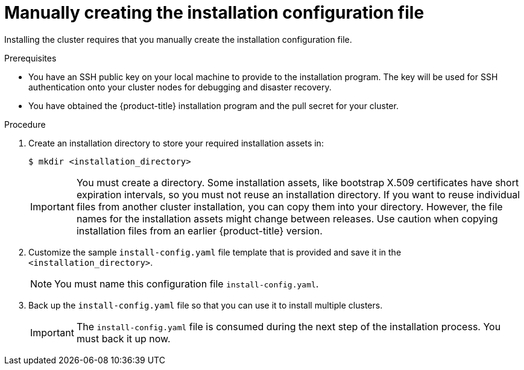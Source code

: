 // Module included in the following assemblies:
//
// * installing/installing_aws/installing-aws-government-region.adoc
// * installing/installing_aws/installing-aws-secret-region.adoc
// * installing/installing_aws/installing-aws-private.adoc
// * installing/installing_azure/installing-azure-government-region.adoc
// * installing/installing_azure/installing-azure-private.adoc
// * installing/installing_azure_stack_hub/installing-azure-stack-hub-user-infra.adoc
// * installing/installing_azure_stack_hub/installing-azure-stack-hub-default.adoc
// * installing/installing_bare_metal/upi/installing-bare-metal.adoc
// * installing/installing_gcp/installing-gcp-private.adoc
// * installing/installing_gcp/installing-gcp-shared-vpc.adoc
// * installing/installing_bare_metal/upi/installing-restricted-networks-bare-metal.adoc
// * installing/installing_platform_agnostic/installing-platform-agnostic.adoc
// * installing/installing_vsphere/installing-restricted-networks-vsphere.adoc
// * installing/installing_vsphere/installing-vsphere.adoc
// * installing/installing_vsphere/installing-vsphere-network-customizations.adoc
// * installing/installing_ibm_z/installing-ibm-z.adoc
// * installing/installing_ibm_z/installing-restricted-networks-ibm-z.adoc
// * installing/installing_ibm_z/installing-ibm-z-kvm.adoc
// * installing/installing_ibm_z/installing-restricted-networks-ibm-z-kvm.adoc
// * installing/installing_ibm_z/installing-ibm-z-lpar.adoc
// * installing/installing_ibm_z/installing-restricted-networks-ibm-z-lpar.adoc
// * installing/installing_azure_stack_hub/installing-azure-stack-hub-network-customizations.adoc
// * installing/installing_ibm_powervs/installing-ibm-power-vs-private-cluster.adoc

ifeval::["{context}" == "installing-azure-government-region"]
:azure-gov:
endif::[]
ifeval::["{context}" == "installing-azure-stack-hub-user-infra"]
:ash:
endif::[]
ifeval::["{context}" == "installing-vsphere"]
:vsphere-upi-vsphere:
endif::[]
ifeval::["{context}" == "installing-restricted-networks-vsphere"]
:restricted-upi:
endif::[]
ifeval::["{context}" == "installing-restricted-networks-bare-metal"]
:restricted:
endif::[]
ifeval::["{context}" == "installing-vsphere-network-customizations"]
:vsphere-upi:
endif::[]
ifeval::["{context}" == "installing-aws-china-region"]
:aws-china:
endif::[]
ifeval::["{context}" == "installing-aws-government-region"]
:aws-gov:
endif::[]
ifeval::["{context}" == "installing-aws-secret-region"]
:aws-secret:
endif::[]
ifeval::["{context}" == "installing-aws-private"]
:aws-private:
endif::[]
ifeval::["{context}" == "installing-azure-private"]
:azure-private:
endif::[]
ifeval::["{context}" == "installing-gcp-private"]
:gcp-private:
endif::[]
ifeval::["{context}" == "installing-gcp-shared-vpc"]
:gcp-shared:
endif::[]
ifeval::["{context}" == "installing-azure-stack-hub-default"]
:ash-default:
endif::[]
ifeval::["{context}" == "installing-azure-stack-hub-network-customizations"]
:ash-network:
endif::[]
ifeval::["{context}" == "installing-ibm-cloud-private"]
:ibm-cloud-private:
endif::[]
ifeval::["{context}" == "installing-ibm-power-vs-private-cluster"]
:ibm-power-vs-private:
endif::[]
ifeval::["{context}" == "installing-ibm-cloud-restricted"]
:ibm-cloud-restricted:
endif::[]


:_mod-docs-content-type: PROCEDURE
[id="installation-initializing-manual_{context}"]
= Manually creating the installation configuration file

Installing the cluster requires that you manually create the installation configuration file.

ifdef::vsphere-upi,restricted-upi[]
[IMPORTANT]
====
The Cloud Controller Manager Operator performs a connectivity check on a provided hostname or IP address. Ensure that you specify a hostname or an IP address to a reachable vCenter server. If you provide metadata to a non-existent vCenter server, installation of the cluster fails at the bootstrap stage.
====
endif::vsphere-upi,restricted-upi[]

.Prerequisites

ifdef::aws-china,aws-secret[]
* You have uploaded a custom RHCOS AMI.
endif::aws-china,aws-secret[]
ifndef::ibm-cloud-restricted[]
* You have an SSH public key on your local machine to provide to the installation program. The key will be used for SSH authentication onto your cluster nodes for debugging and disaster recovery.
endif::ibm-cloud-restricted[]
* You have obtained the {product-title} installation program and the pull secret for your
cluster.
ifdef::restricted,restricted-upi[]
* Obtain the `imageDigestSources` section from the output of the command to
mirror the repository.
* Obtain the contents of the certificate for your mirror registry.
endif::restricted,restricted-upi[]
ifdef::ibm-cloud-restricted[]
* You have the `imageContentSourcePolicy.yaml` file that was created when you mirrored your registry.
* You have obtained the contents of the certificate for your mirror registry.
endif::ibm-cloud-restricted[]

.Procedure

. Create an installation directory to store your required installation assets in:
+
[source,terminal]
----
$ mkdir <installation_directory>
----
+
[IMPORTANT]
====
You must create a directory. Some installation assets, like bootstrap X.509
certificates have short expiration intervals, so you must not reuse an
installation directory. If you want to reuse individual files from another
cluster installation, you can copy them into your directory. However, the file
names for the installation assets might change between releases. Use caution
when copying installation files from an earlier {product-title} version.
====

. Customize the sample `install-config.yaml` file template that is provided and save
it in the `<installation_directory>`.
ifdef::ibm-cloud-restricted[]
+
[NOTE]
====
You must name this configuration file `install-config.yaml`.
====
+
When customizing the sample template, be sure to provide the information that is required for an installation in a restricted network:

.. Update the `pullSecret` value to contain the authentication information for your registry:
+
[source,yaml]
----
pullSecret: '{"auths":{"<mirror_host_name>:5000": {"auth": "<credentials>","email": "you@example.com"}}}'
----
+
For `<mirror_host_name>`, specify the registry domain name
that you specified in the certificate for your mirror registry, and for
`<credentials>`, specify the base64-encoded user name and password for
your mirror registry.
.. Add the `additionalTrustBundle` parameter and value.
+
[source,yaml]
----
additionalTrustBundle: |
  -----BEGIN CERTIFICATE-----
  ZZZZZZZZZZZZZZZZZZZZZZZZZZZZZZZZZZZZZZZZZZZZZZZZZZZZZZZZZZZZZZZZ
  -----END CERTIFICATE-----
----
+
The value must be the contents of the certificate file that you used for your mirror registry. The certificate file can be an existing, trusted certificate authority, or the self-signed certificate that you generated for the mirror registry.
.. Define the network and subnets for the VPC to install the cluster in under the parent `platform.ibmcloud` field:
+
[source,yaml]
----
vpcName: <existing_vpc>
controlPlaneSubnets: <control_plane_subnet>
computeSubnets: <compute_subnet>
----
+
For `platform.ibmcloud.vpcName`, specify the name for the existing {ibm-cloud-title} Virtual Private Cloud (VPC) network. For `platform.ibmcloud.controlPlaneSubnets` and `platform.ibmcloud.computeSubnets`, specify the existing subnets to deploy the control plane machines and compute machines, respectively.
.. Add the image content resources, which resemble the following YAML excerpt:
+
[source,yaml]
----
imageDigestSources:
- mirrors:
  - <mirror_host_name>:5000/<repo_name>/release
  source: quay.io/openshift-release-dev/ocp-release
- mirrors:
  - <mirror_host_name>:5000/<repo_name>/release
  source: registry.redhat.io/ocp/release
----
+
For these values, use the `imageContentSourcePolicy.yaml` file that was created when you mirrored the registry.
.. If network restrictions limit the use of public endpoints to access the required {ibm-cloud-name} services, add the `serviceEndpoints` stanza to `platform.ibmcloud` to specify an alternate service endpoint.
+
[NOTE]
====
You can specify only one alternate service endpoint for each service.
====
+
.Example of using alternate services endpoints
[source,yaml]
----
# ...
serviceEndpoints:
  - name: IAM
    url: <iam_alternate_endpoint_url>
  - name: VPC
    url: <vpc_alternate_endpoint_url>
  - name: ResourceController
    url: <resource_controller_alternate_endpoint_url>
  - name: ResourceManager
    url: <resource_manager_alternate_endpoint_url>
  - name: DNSServices
    url: <dns_services_alternate_endpoint_url>
  - name: COS
    url: <cos_alternate_endpoint_url>
  - name: GlobalSearch
    url: <global_search_alternate_endpoint_url>
  - name: GlobalTagging
    url: <global_tagging_alternate_endpoint_url>
# ...
----
.. Optional: Set the publishing strategy to `Internal`:
+
[source,yaml]
----
publish: Internal
----
+
By setting this option, you create an internal Ingress Controller and a private load balancer.
+
[NOTE]
====
If you use the default value of `External`, your network must be able to access the public endpoint for {ibm-cloud-name} Internet Services (CIS). CIS is not enabled for Virtual Private Endpoints.
====
endif::ibm-cloud-restricted[]

ifndef::ibm-cloud-restricted[]
+
[NOTE]
====
You must name this configuration file `install-config.yaml`.
====
endif::ibm-cloud-restricted[]

ifdef::restricted,restricted-upi[]

** Unless you use a registry that {op-system} trusts by default, such as
`docker.io`, you must provide the contents of the certificate for your mirror
repository in the `additionalTrustBundle` section. In most cases, you must
provide the certificate for your mirror.
** You must include the `imageDigestSources` section from the output of the command to
mirror the repository.

+
[IMPORTANT]
====
** The `ImageContentSourcePolicy` file is generated as an output of `oc mirror` after the mirroring process is finished.
** The `oc mirror` command generates an `ImageContentSourcePolicy` file which contains the YAML needed to define `ImageContentSourcePolicy`.
Copy the text from this file and paste it into your `install-config.yaml` file.
** You must run the 'oc mirror' command twice. The first time you run the `oc mirror` command, you get a full `ImageContentSourcePolicy` file. The second time you run the `oc mirror` command, you only get the difference between the first and second run.
Because of this behavior, you must always keep a backup of these files in case you need to merge them into one complete `ImageContentSourcePolicy` file. Keeping a backup of these two output files ensures that you have a complete `ImageContentSourcePolicy` file.
====

endif::restricted,restricted-upi[]

ifdef::ash[]
+
Make the following modifications for Azure Stack Hub:

.. Set the `replicas` parameter to `0` for the `compute` pool:
+
[source,yaml]
----
compute:
- hyperthreading: Enabled
  name: worker
  platform: {}
  replicas: 0 <1>
----
<1> Set to `0`.
+
The compute machines will be provisioned manually later.

.. Update the `platform.azure` section of the `install-config.yaml` file to configure your Azure Stack Hub configuration:
+
[source,yaml]
----
platform:
  azure:
    armEndpoint: <azurestack_arm_endpoint> <1>
    baseDomainResourceGroupName: <resource_group> <2>
    cloudName: AzureStackCloud <3>
    region: <azurestack_region> <4>
----
<1> Specify the Azure Resource Manager endpoint of your Azure Stack Hub environment, like `\https://management.local.azurestack.external`.
<2> Specify the name of the resource group that contains the DNS zone for your base domain.
<3> Specify the Azure Stack Hub environment, which is used to configure the Azure SDK with the appropriate Azure API endpoints.
<4> Specify the name of your Azure Stack Hub region.
endif::ash[]

ifdef::ash-default,ash-network[]
+
Make the following modifications:

.. Specify the required installation parameters.

.. Update the `platform.azure` section to specify the parameters that are specific to Azure Stack Hub.

.. Optional: Update one or more of the default configuration parameters to customize the installation.
+
For more information about the parameters, see "Installation configuration parameters".
endif::ash-default,ash-network[]

ifdef::vsphere-upi-vsphere[]
. If you are installing a three-node cluster, modify the `install-config.yaml` file by setting the `compute.replicas` parameter to `0`. This ensures that the cluster's control planes are schedulable. For more information, see "Installing a three-node cluster on {platform}".
endif::vsphere-upi-vsphere[]

. Back up the `install-config.yaml` file so that you can use it to install multiple clusters.
+
[IMPORTANT]
====
The `install-config.yaml` file is consumed during the next step of the installation process. You must back it up now.
====

ifeval::["{context}" == "installing-azure-government-region"]
:!azure-gov:
endif::[]
ifeval::["{context}" == "installing-azure-stack-hub-user-infra"]
:!ash:
endif::[]
ifeval::["{context}" == "installing-vsphere"]
:!vsphere-upi-vsphere:
endif::[]
ifeval::["{context}" == "installing-restricted-networks-vsphere"]
:!restricted-upi:
endif::[]
ifeval::["{context}" == "installing-restricted-networks-bare-metal"]
:!restricted:
endif::[]
ifeval::["{context}" == "installing-vsphere-network-customizations"]
:!vsphere-upi:
endif::[]
ifeval::["{context}" == "installing-aws-china-region"]
:!aws-china:
endif::[]
ifeval::["{context}" == "installing-aws-government-region"]
:!aws-gov:
endif::[]
ifeval::["{context}" == "installing-aws-secret-region"]
:!aws-secret:
endif::[]
ifeval::["{context}" == "installing-aws-private"]
:!aws-private:
endif::[]
ifeval::["{context}" == "installing-azure-private"]
:!azure-private:
endif::[]
ifeval::["{context}" == "installing-gcp-private"]
:!gcp-private:
endif::[]
ifeval::["{context}" == "installing-gcp-shared-vpc"]
:!gcp-shared:
endif::[]
ifeval::["{context}" == "installing-azure-stack-hub-default"]
:!ash-default:
endif::[]
ifeval::["{context}" == "installing-azure-stack-hub-network-customizations"]
:!ash-network:
endif::[]
ifeval::["{context}" == "installing-ibm-cloud-private"]
:!ibm-cloud-private:
endif::[]
ifeval::["{context}" == "installing-ibm-power-vs-private-cluster"]
:!ibm-power-vs-private:
endif::[]
ifeval::["{context}" == "installing-ibm-cloud-restricted"]
:!ibm-cloud-restricted:
endif::[]
:!platform:
